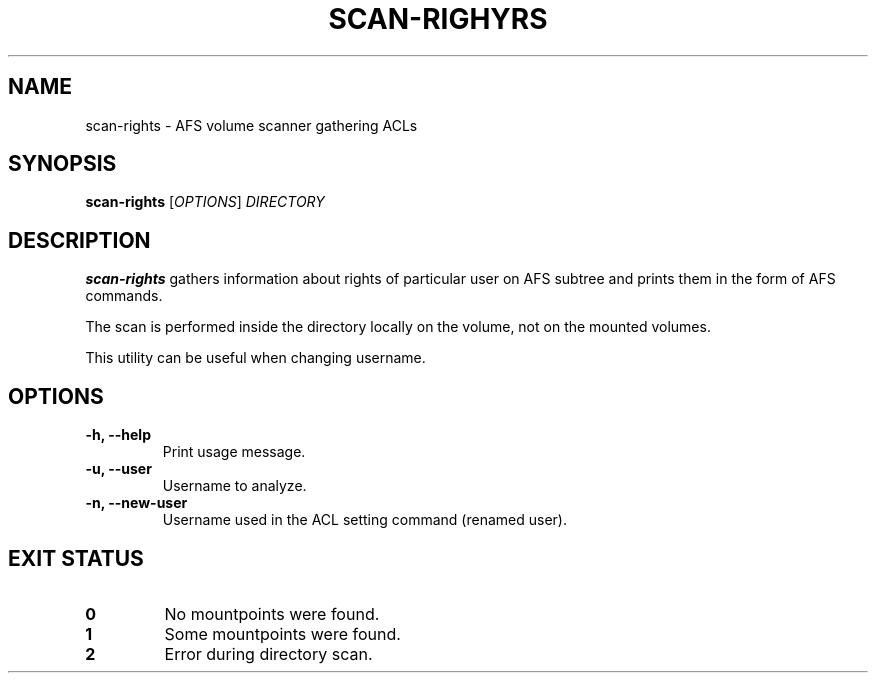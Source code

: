 .pc
.TH SCAN-RIGHYRS 1 "2014-06-13" 0.0.0 "TinyAFS"

.SH NAME
scan-rights \- AFS volume scanner gathering ACLs

.SH SYNOPSIS
\fBscan-rights\fR [\fIOPTIONS\fR] \fIDIRECTORY\fR

.SH DESCRIPTION
\fBscan-rights\fR gathers information about rights of particular user on AFS subtree and prints them in the form of AFS commands.

The scan is performed inside the directory locally on the volume, not on the mounted volumes.

This utility can be useful when changing username.

.SH OPTIONS
.TP
\fB\-h,\fR \fB\-\-help\fR
Print usage message.
.TP
\fB\-u,\fR \fB\-\-user\fR
Username to analyze.
.TP
\fB\-n,\fR \fB\-\-new-user\fR
Username used in the ACL setting command (renamed user).

.SH EXIT STATUS
.TP
.B 0
No mountpoints were found.
.TP
.B 1
Some mountpoints were found.
.TP
.B 2
Error during directory scan.
